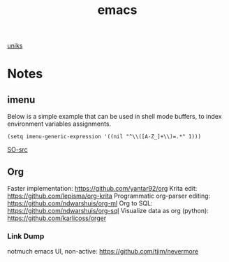 #+title: emacs

[[orgit:~/git/uniks/][uniks]]
* Notes
** imenu
Below is a simple example that can be used in shell mode buffers, to index environment variables assignments.
#+begin_src elisp
(setq imenu-generic-expression '((nil "^\\([A-Z_]+\\)=.*" 1)))
#+end_src
[[https://stackoverflow.com/questions/22398737/can-i-use-imenu-mode-in-buffers-which-do-not-contain-function-definitions][SO-src]]

** Org
Faster implementation: https://github.com/yantar92/org
Krita edit: https://github.com/lepisma/org-krita
Programmatic org-parser editing: https://github.com/ndwarshuis/org-ml
Org to SQL: https://github.com/ndwarshuis/org-sql
Visualize data as org (python): https://github.com/karlicoss/orger

*** Link Dump
notmuch emacs UI, non-active:
https://github.com/tjim/nevermore


